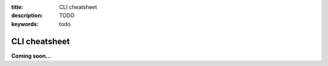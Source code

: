 :title: CLI cheatsheet
:description: TODO
:keywords: todo

.. _cheatsheet:

CLI cheatsheet
==============

**Coming soon...**
